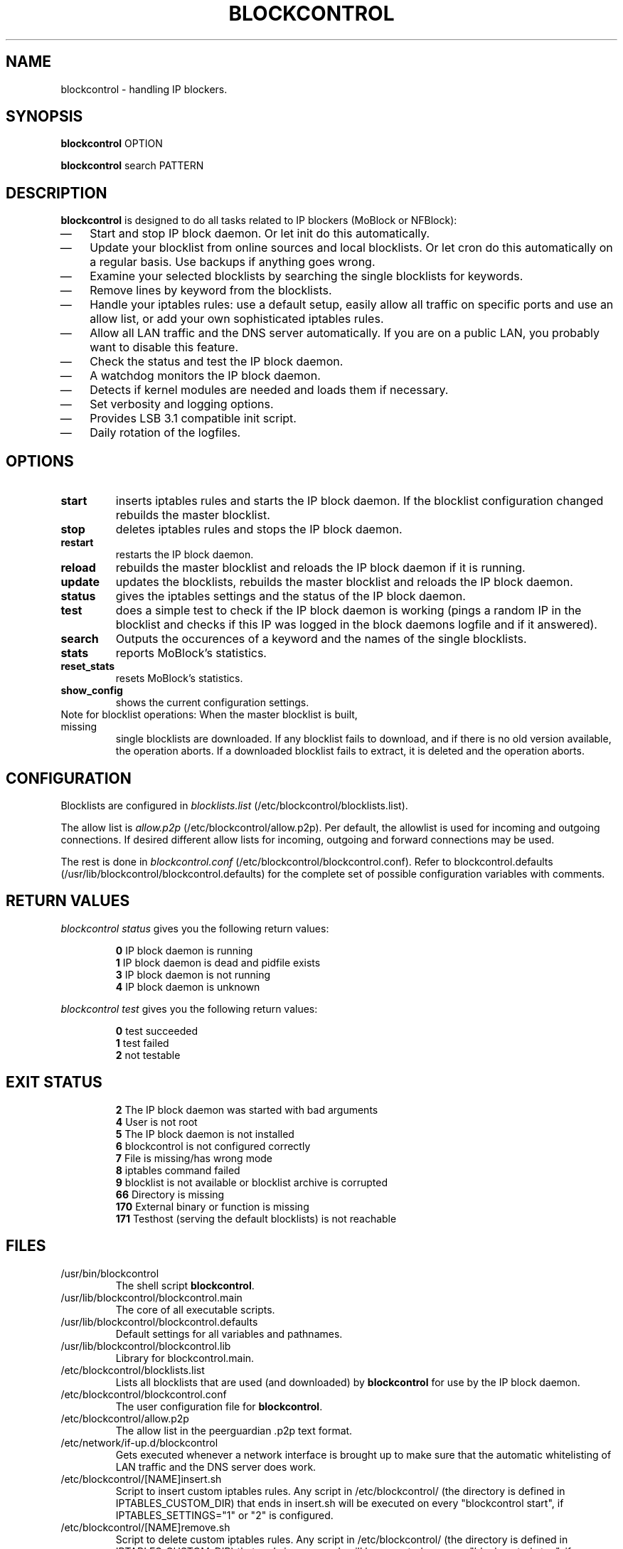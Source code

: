 .\" Last modified by jre <jre-phoenix@users.sourceforge.net>:
.\" Sun May  3 11:36:42 CEST 2009
.\" Sun Nov 18 00:14:09 CET 2007: jre <jre-phoenix@users.sourceforge.net>
.\"
.\"   This documentation is free software; you can redistribute it and/or modify
.\"   it under the terms of the GNU General Public License as published by
.\"   the Free Software Foundation; either version 2 of the License, or
.\"   (at your option) any later version.
.\" 
.\"   This documentation is distributed in the hope that it will be useful,
.\"   but WITHOUT ANY WARRANTY; without even the implied warranty of
.\"   MERCHANTABILITY or FITNESS FOR A PARTICULAR PURPOSE.  See the
.\"   GNU General Public License for more details.
.\"
.\"   You should have received a copy of the GNU General Public License with
.\"   the Debian GNU/Linux distribution in file /usr/share/common-licenses/GPL;
.\"   if not, write to the Free Software Foundation, Inc., 59 Temple Place,
.\"   Suite 330, Boston, MA  02111-1307  USA
.TH BLOCKCONTROL 1 "2009-05-03" "Version 1.4" "blockcontrol Manual"

.SH NAME
blockcontrol \- handling IP blockers.

.SH SYNOPSIS
.B blockcontrol
OPTION
.PP
.B blockcontrol
search PATTERN

.SH DESCRIPTION
.B blockcontrol 
is designed to do all tasks related to IP blockers (MoBlock or NFBlock):
.IP \(em 3
Start and stop IP block daemon. Or let init do this automatically.
.IP \(em 3
Update your blocklist from online sources and local blocklists. Or let cron do
this automatically on a regular basis. Use backups if anything goes wrong.
.IP \(em 3
Examine your selected blocklists by searching the single blocklists for
keywords.
.IP \(em 3
Remove lines by keyword from the blocklists.
.IP \(em 3
Handle your iptables rules: use a default setup, easily allow all traffic on
specific ports and use an allow list, or add your own sophisticated iptables
rules.
.IP \(em 3
Allow all LAN traffic and the DNS server automatically. If you are on a public
LAN, you probably want to disable this feature.
.IP \(em 3
Check the status and test the IP block daemon.
.IP \(em 3
A watchdog monitors the IP block daemon.
.IP \(em 3
Detects if kernel modules are needed and loads them if necessary.
.IP \(em 3
Set verbosity and logging options.
.IP \(em 3
Provides LSB 3.1 compatible init script.
.IP \(em 3
Daily rotation of the logfiles.

.SH OPTIONS
.TP
.B start
inserts iptables rules and starts the IP block daemon. If the blocklist
configuration changed rebuilds the master blocklist.
.TP
.B stop
deletes iptables rules and stops the IP block daemon.
.TP
.B restart
restarts the IP block daemon.
.TP
.B reload
rebuilds the master blocklist and reloads the IP block daemon if it is running.
.TP
.B update
updates the blocklists, rebuilds the master blocklist and reloads the IP block
daemon.
.TP
.B status
gives the iptables settings and the status of the IP block daemon.
.TP
.B test
does a simple test to check if the IP block daemon is working (pings a random
IP in the blocklist and checks if this IP was logged in the block daemons
logfile and if it answered).
.TP
.B search
Outputs the occurences of a keyword and the names of the single blocklists.
.TP
.B stats
reports MoBlock's statistics.
.TP
.B reset_stats
resets MoBlock's statistics.
.TP
.B show_config
shows the current configuration settings.
.TP
Note for blocklist operations: When the master blocklist is built, missing
single blocklists are downloaded. If any blocklist fails to download, and if
there is no old version available, the operation aborts. If a downloaded
blocklist fails to extract, it is deleted and the operation aborts.

.SH CONFIGURATION
.P
Blocklists are configured in \fIblocklists.list\fR
(/etc/blockcontrol/blocklists.list).
.P
The allow list is \fIallow.p2p\fR (/etc/blockcontrol/allow.p2p). Per default,
the allowlist is used for incoming and outgoing connections. If desired
different allow lists for incoming, outgoing and forward connections may be
used.
.P
The rest is done in \fIblockcontrol.conf\fR
(/etc/blockcontrol/blockcontrol.conf). Refer to blockcontrol.defaults
(/usr/lib/blockcontrol/blockcontrol.defaults) for the complete set of possible
configuration variables with comments.

.SH RETURN VALUES
\fIblockcontrol status\fR gives you the following return values:
.IP
.B 0
IP block daemon is running
.br
.B 1
IP block daemon is dead and pidfile exists
.br
.B 3
IP block daemon is not running
.br
.B 4
IP block daemon is unknown
.PP
\fIblockcontrol test\fR gives you the following return values:
.IP
.B 0
test succeeded
.br
.B 1
test failed
.br
.B 2
not testable
.PP

.SH EXIT STATUS 
.IP
.B 2
The IP block daemon was started with bad arguments
.br
.B 4
User is not root
.br
.B 5
The IP block daemon is not installed
.br
.B 6
blockcontrol is not configured correctly
.br
.B 7
File is missing/has wrong mode
.br
.B 8
iptables command failed
.br
.B 9
blocklist is not available or blocklist archive is corrupted
.br
.B 66
Directory is missing
.br
.B 170
External binary or function is missing
.br
.B 171
Testhost (serving the default blocklists) is not reachable

.SH FILES
.IP /usr/bin/blockcontrol
The shell script \fBblockcontrol\fR.
.IP /usr/lib/blockcontrol/blockcontrol.main
The core of all executable scripts.
.IP /usr/lib/blockcontrol/blockcontrol.defaults
Default settings for all variables and pathnames.
.IP /usr/lib/blockcontrol/blockcontrol.lib
Library for blockcontrol.main.
.IP /etc/blockcontrol/blocklists.list
Lists all blocklists that are used (and downloaded) by \fBblockcontrol\fR
for use by the IP block daemon.
.IP /etc/blockcontrol/blockcontrol.conf
The user configuration file for \fBblockcontrol\fR.
.IP /etc/blockcontrol/allow.p2p
The allow list in the peerguardian .p2p text format.
.IP /etc/network/if-up.d/blockcontrol
Gets executed whenever a network interface is brought up to make sure that the
automatic whitelisting of LAN traffic and the DNS server does work.
.IP /etc/blockcontrol/[NAME]insert.sh
Script to insert custom iptables rules. Any script in /etc/blockcontrol/ (the
directory is defined in IPTABLES_CUSTOM_DIR) that ends in insert.sh will be
executed on every "blockcontrol start", if IPTABLES_SETTINGS="1" or "2" is
configured.
.IP /etc/blockcontrol/[NAME]remove.sh
Script to delete custom iptables rules. Any script in /etc/blockcontrol/ (the
directory is defined in IPTABLES_CUSTOM_DIR) that ends in remove.sh will be
executed on every "blockcontrol stop", if IPTABLES_SETTINGS="1" or "2" is
configured.
.IP /etc/init.d/blockcontrol
Starts the IP block daemon automatically on every bootup.
.IP /etc/cron.daily/blockcontrol
Updates the blocklists automatically.
.IP /etc/logrotate.d/blockcontrol
Rotates the logfiles daily.
.IP /var/lib/blockcontrol/ipfilter.dat
The master blocklist used by the IP block daemon if the blocklist is in eMule
ipfilter.dat format.
.IP /var/lib/blockcontrol/guarding.p2b
The master blocklist used by the IP block daemon if the blocklist is in
peerguardian .p2b v2 binary format.
.IP /var/lib/blockcontrol/guarding.p2p
The master blocklist used by the IP block daemon if the blocklist is in
peerguardian .p2p text format.
.IP /var/log/blockcontrol.log
The log file of the \fBblockcontrol\fR script. This file contains amongst
other things about starting/stopping the IP block daemon and updating the
blocklists.
.IP /var/spool/blockcontrol
The single blocklists are downloaded and manipulated in subfolders of this
folder.

.SH WARNING: Users with firewall (iptables rules)
\fBMoBlock\fR (since version 0.9) and NFBlock do not conflict with other
firewalls. But if you use them, you have to take special care to  avoid
severe conflicts. Make sure the following three conditions hold:
.IP \(em 3
The IP block daemon marks non-matched (IP is not in the blocklist) packets.
(The marking feature is on per default.)
.IP \(em 3
Other firewalls do not mark packets.
.IP \(em 3
blockcontrol is started after other firewalls. If other firewalls are started/
reloaded after blockcontrol, then you need to restart blockcontrol again. You
will be fine, if the iptables rules which send traffic to the iptables chains
(blockcontrol_in, blockcontrol_out and blockcontrol_fw) stand before all other
iptables rules which ACCEPT traffic.
.P
.BR "blockcontrol.watchdog" "(1)" 
restarts blockcontrol if it detects any problems.
But the manual restart is still recommended.

.SH NOTES
.PP
By default the IP block daemon will be started at every system boot up and the
blocklists will be updated once a day.

.SH TECHNICAL NOTE
.PP
The IP block daemons check traffic (packets) that is sent to the iptables
NFQUEUE (or the deprecated QUEUE) target. If the necessary support is not built
in the kernel directly, blockcontrol will load the necessary kernel modules.
Up to MoBlock 0.8 packets that do not match the blocklist are ACCEPTed and
packets that match the blocklist are DROPped.
MoBlock (since 0.9) and NFBlock can also MARK packets, so that iptables rules
that match this mark decide what happens with these packets. Per default
marking is on.
Marked packets repeat the hook function (NF_REPEAT). So they are sent back to
the head of the iptables chain again. A packet may only bear one mark, so there
mustn't be any other applications / iptables rules that mark packets. Otherwise
the setup will not work and packets will loop forever.
"Marked block" outgoing packets will be REJECTED, "Marked block" incoming and 
forwarded packets will be DROPped. "Marked accept" packets will be ignored, so
other iptables rules decide what happens to them.

.SH HOMEPAGES
.PP
MoBlock - \fIhttp://moblock.berlios.de/\fR
.PP
NFBlock - \fIhttp://sites.google.com/site/makovick/nfblockd-daemon\fR
.PP
blockcontrol - \fIhttp://moblock-deb.sourceforge.net/\fR
.PP
PeerGuardian - \fIhttp://phoenixlabs.org/\fR

.SH AUTHORS
.PP
blockcontrol was written by jre <jre-phoenix at users.sourceforge.net>.
.PP
This man page was written by sloter and jre <jre-phoenix at
users.sourceforge.net>
.fi

.SH SEE ALSO
.BR "moblock" "(1), "
.BR "/usr/share/doc/blockcontrol/README.blocklists" ", "
.BR "mobloquer" "(1), "
.BR "iptables" "(8)"
